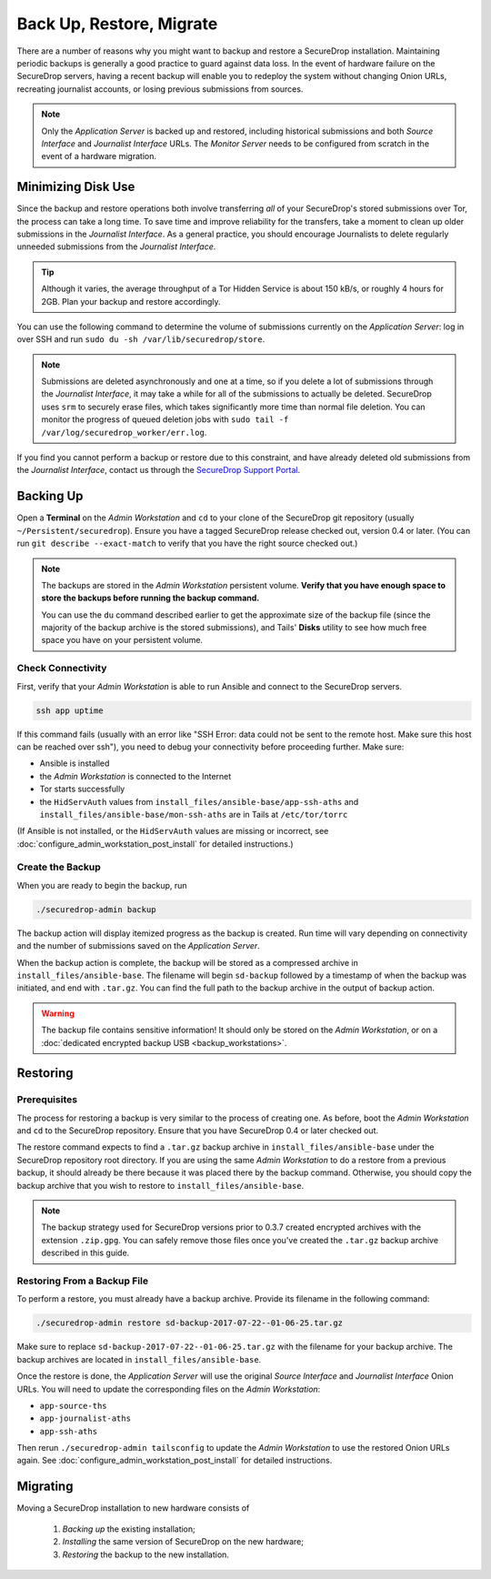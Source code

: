 Back Up, Restore, Migrate
=========================

There are a number of reasons why you might want to backup and restore a
SecureDrop installation. Maintaining periodic backups is generally a good
practice to guard against data loss. In the event of hardware failure on
the SecureDrop servers, having a recent backup will enable you to redeploy
the system without changing Onion URLs, recreating journalist accounts,
or losing previous submissions from sources.

.. note:: Only the *Application Server* is backed up and restored, including
          historical submissions and both *Source Interface* and *Journalist
          Interface* URLs. The *Monitor Server* needs to be configured from
          scratch in the event of a hardware migration.

Minimizing Disk Use
-------------------

Since the backup and restore operations both involve transferring *all* of
your SecureDrop's stored submissions over Tor, the process can take a long time.
To save time and improve reliability for the transfers, take a moment to clean up
older submissions in the *Journalist Interface*. As a general practice, you should
encourage Journalists to delete regularly unneeded submissions from the *Journalist
Interface*.

.. tip:: Although it varies, the average throughput of a Tor Hidden Service is
         about 150 kB/s, or roughly 4 hours for 2GB. Plan your backup and
         restore accordingly.

You can use the following command to determine the volume of submissions
currently on the *Application Server*: log in over SSH and run
``sudo du -sh /var/lib/securedrop/store``.

.. note:: Submissions are deleted asynchronously and one at a time, so if you
          delete a lot of submissions through the *Journalist Interface*, it may
          take a while for all of the submissions to actually be
          deleted. SecureDrop uses ``srm`` to securely erase files, which takes
          significantly more time than normal file deletion. You can monitor the
          progress of queued deletion jobs with ``sudo tail -f
          /var/log/securedrop_worker/err.log``.

If you find you cannot perform a backup or restore due to this constraint,
and have already deleted old submissions from the *Journalist Interface*,
contact us through the `SecureDrop Support Portal`_.

.. _SecureDrop Support Portal: https://securedrop-support.readthedocs.io/en/latest/

Backing Up
----------

Open a **Terminal** on the *Admin Workstation* and ``cd`` to your clone
of the SecureDrop git repository (usually ``~/Persistent/securedrop``).
Ensure you have a tagged SecureDrop release checked out, version 0.4 or
later. (You can run ``git describe --exact-match`` to verify that you have the
right source checked out.)

.. note:: The backups are stored in the *Admin Workstation* persistent volume.
          **Verify that you have enough space to store the backups
          before running the backup command.**

          You can use the ``du`` command described earlier to get the
          approximate size of the backup file (since the majority of the backup
          archive is the stored submissions), and Tails' **Disks** utility to
          see how much free space you have on your persistent volume.

Check Connectivity
''''''''''''''''''

First, verify that your *Admin Workstation* is able to run Ansible and connect to
the SecureDrop servers.

.. code:: sh

   ssh app uptime

If this command fails (usually with an error like "SSH Error: data could not be
sent to the remote host. Make sure this host can be reached over ssh"), you need
to debug your connectivity before proceeding further. Make sure:

* Ansible is installed
* the *Admin Workstation* is connected to the Internet
* Tor starts successfully
* the ``HidServAuth`` values from ``install_files/ansible-base/app-ssh-aths``
  and ``install_files/ansible-base/mon-ssh-aths`` are in Tails at
  ``/etc/tor/torrc``

(If Ansible is not installed, or the ``HidServAuth`` values are missing
or incorrect, see :doc:`configure_admin_workstation_post_install` for detailed
instructions.)

Create the Backup
'''''''''''''''''

When you are ready to begin the backup, run

.. code:: sh

   ./securedrop-admin backup

The backup action will display itemized progress as the backup is created.
Run time will vary depending on connectivity and the number of submissions
saved on the *Application Server*.

When the backup action is complete, the backup will be stored as a compressed
archive in ``install_files/ansible-base``. The filename will begin ``sd-backup``
followed by a timestamp of when the backup was initiated, and end with
``.tar.gz``. You can find the full path to the backup archive in the output
of backup action.

.. warning:: The backup file contains sensitive information! It should only
             be stored on the *Admin Workstation*, or on a
             :doc:`dedicated encrypted backup USB <backup_workstations>`.

Restoring
---------

Prerequisites
'''''''''''''

The process for restoring a backup is very similar to the process of creating
one. As before, boot the *Admin Workstation* and ``cd`` to the
SecureDrop repository. Ensure that you have SecureDrop 0.4 or later
checked out.

The restore command expects to find a ``.tar.gz`` backup archive in
``install_files/ansible-base`` under the SecureDrop repository root directory.
If you are using the same *Admin Workstation* to do a restore from a previous
backup, it should already be there because it was placed there by the backup
command. Otherwise, you should copy the backup archive that you wish to restore to
``install_files/ansible-base``.

.. note:: The backup strategy used for SecureDrop versions prior to 0.3.7
          created encrypted archives with the extension ``.zip.gpg``.
          You can safely remove those files once you've created the ``.tar.gz``
          backup archive described in this guide.

Restoring From a Backup File
''''''''''''''''''''''''''''

To perform a restore, you must already have a backup archive. Provide its
filename in the following command:

.. code:: sh

   ./securedrop-admin restore sd-backup-2017-07-22--01-06-25.tar.gz

Make sure to replace ``sd-backup-2017-07-22--01-06-25.tar.gz`` with the filename
for your backup archive. The backup archives are located in
``install_files/ansible-base``.

Once the restore is done, the *Application Server* will use the original
*Source Interface* and *Journalist Interface* Onion URLs. You will need
to update the corresponding files on the *Admin Workstation*:

* ``app-source-ths``
* ``app-journalist-aths``
* ``app-ssh-aths``

Then rerun ``./securedrop-admin tailsconfig`` to update the *Admin Workstation*
to use the restored Onion URLs again. See :doc:`configure_admin_workstation_post_install`
for detailed instructions.

Migrating
---------

Moving a SecureDrop installation to new hardware consists of

  1. *Backing up* the existing installation;
  2. *Installing* the same version of SecureDrop on the new hardware;
  3. *Restoring* the backup to the new installation.
